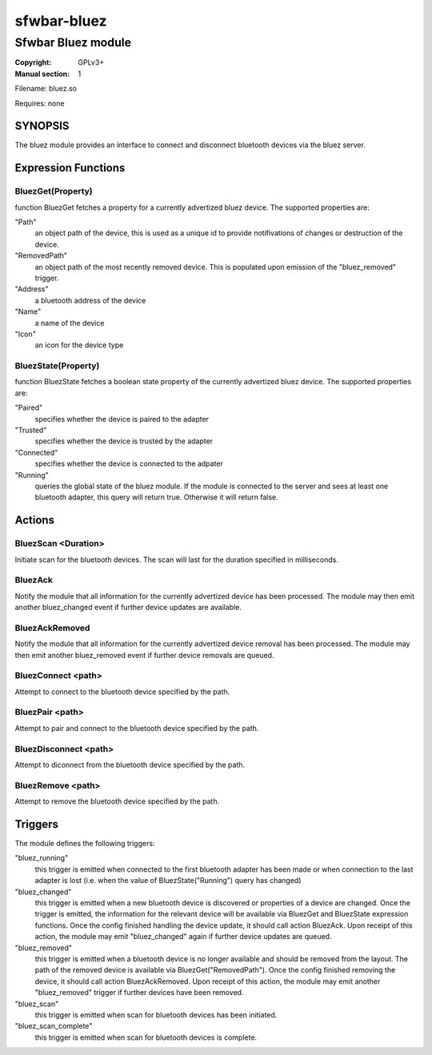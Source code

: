 sfwbar-bluez
############

###################
Sfwbar Bluez module
###################

:Copyright: GPLv3+
:Manual section: 1

Filename: bluez.so

Requires: none

SYNOPSIS
========

The bluez module provides an interface to connect and disconnect bluetooth
devices via the bluez server.

Expression Functions
====================

BluezGet(Property)
------------------

function BluezGet fetches a property for a currently advertized bluez device.
The supported properties are:

"Path"
  an object path of the device, this is used as a unique id to provide
  notifivations of changes or destruction of the device.

"RemovedPath"
  an object path of the most recently removed device. This is populated
  upon emission of the "bluez_removed" trigger.

"Address"
  a bluetooth address of the device

"Name"
  a name of the device

"Icon"
  an icon for the device type

BluezState(Property)
--------------------

function BluezState fetches a boolean state property of the currently
advertized bluez device. The supported properties are:

"Paired"
  specifies whether the device is paired to the adapter

"Trusted"
  specifies whether the device is trusted by the adapter

"Connected"
  specifies whether the device is connected to the adpater

"Running"
  queries the global state of the bluez module. If the module is connected
  to the server and sees at least one bluetooth adapter, this query will
  return true. Otherwise it will return false.

Actions
=======

BluezScan <Duration>
--------------------

Initiate scan for the bluetooth devices. The scan will last for the duration
specified in milliseconds.

BluezAck
--------

Notify the module that all information for the currently advertized device has
been processed. The module may then emit another bluez_changed event if further
device updates are available.

BluezAckRemoved
---------------

Notify the module that all information for the currently advertized device
removal has been processed. The module may then emit another bluez_removed
event if further device removals are queued.

BluezConnect <path>
-------------------

Attempt to connect to the bluetooth device specified by the path.

BluezPair <path>
----------------

Attempt to pair and connect to the bluetooth device specified by the path.

BluezDisconnect <path>
----------------------

Attempt to diconnect from the bluetooth device specified by the path.

BluezRemove <path>
------------------

Attempt to remove  the bluetooth device specified by the path.

Triggers
========

The module defines the following triggers:

"bluez_running"
  this trigger is emitted when connected to the first bluetooth adapter
  has been made or when connection to the last adapter is lost (i.e. 
  when the value of BluezState("Running") query has changed)

"bluez_changed"
  this trigger is emitted when a new bluetooth device is discovered or
  properties of a device are changed. Once the trigger is emitted, the
  information for the relevant device will be available via BluezGet and
  BluezState expression functions. Once the config finished handling the
  device update, it should call action BluezAck. Upon receipt of this
  action, the module may emit "bluez_changed" again if further device
  updates are queued.

"bluez_removed"
  this trigger is emitted when a bluetooth device is no longer available
  and should be removed from the layout. The path of the removed device is
  available via BluezGet("RemovedPath"). Once the config finished removing
  the device, it should call action BluezAckRemoved. Upon receipt of this
  action, the module may emit another "bluez_removed" trigger if further
  devices have been removed.

"bluez_scan"
  this trigger is emitted when scan for bluetooth devices has been initiated.

"bluez_scan_complete"
  this trigger is emitted when scan for bluetooth devices is complete.
